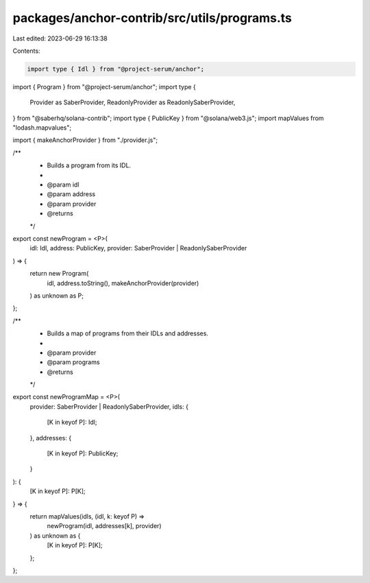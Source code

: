 packages/anchor-contrib/src/utils/programs.ts
=============================================

Last edited: 2023-06-29 16:13:38

Contents:

.. code-block:: ts

    import type { Idl } from "@project-serum/anchor";
import { Program } from "@project-serum/anchor";
import type {
  Provider as SaberProvider,
  ReadonlyProvider as ReadonlySaberProvider,
} from "@saberhq/solana-contrib";
import type { PublicKey } from "@solana/web3.js";
import mapValues from "lodash.mapvalues";

import { makeAnchorProvider } from "./provider.js";

/**
 * Builds a program from its IDL.
 *
 * @param idl
 * @param address
 * @param provider
 * @returns
 */
export const newProgram = <P>(
  idl: Idl,
  address: PublicKey,
  provider: SaberProvider | ReadonlySaberProvider
) => {
  return new Program(
    idl,
    address.toString(),
    makeAnchorProvider(provider)
  ) as unknown as P;
};

/**
 * Builds a map of programs from their IDLs and addresses.
 *
 * @param provider
 * @param programs
 * @returns
 */
export const newProgramMap = <P>(
  provider: SaberProvider | ReadonlySaberProvider,
  idls: {
    [K in keyof P]: Idl;
  },
  addresses: {
    [K in keyof P]: PublicKey;
  }
): {
  [K in keyof P]: P[K];
} => {
  return mapValues(idls, (idl, k: keyof P) =>
    newProgram(idl, addresses[k], provider)
  ) as unknown as {
    [K in keyof P]: P[K];
  };
};


